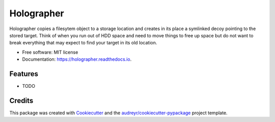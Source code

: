 ===========
Holographer
===========


.. image:: https://img.shields.io/pypi/v/holographer.svg
        :target: https://pypi.python.org/pypi/holographer

.. image:: https://img.shields.io/travis/xguse/holographer.svg
        :target: https://travis-ci.org/xguse/holographer

.. image:: https://readthedocs.org/projects/holographer/badge/?version=latest
        :target: https://holographer.readthedocs.io/en/latest/?badge=latest
        :alt: Documentation Status

.. image:: https://pyup.io/repos/github/xguse/holographer/shield.svg
     :target: https://pyup.io/repos/github/xguse/holographer/
     :alt: Updates


Holographer copies a filesytem object to a storage location and creates in its place a symlinked decoy pointing to the stored target. Think of when you run out of HDD space and need to move things to free up space but do not want to break everything that may expect to find your target in its old location.


* Free software: MIT license
* Documentation: https://holographer.readthedocs.io.


Features
--------

* TODO

Credits
---------

This package was created with Cookiecutter_ and the `audreyr/cookiecutter-pypackage`_ project template.

.. _Cookiecutter: https://github.com/audreyr/cookiecutter
.. _`audreyr/cookiecutter-pypackage`: https://github.com/audreyr/cookiecutter-pypackage

